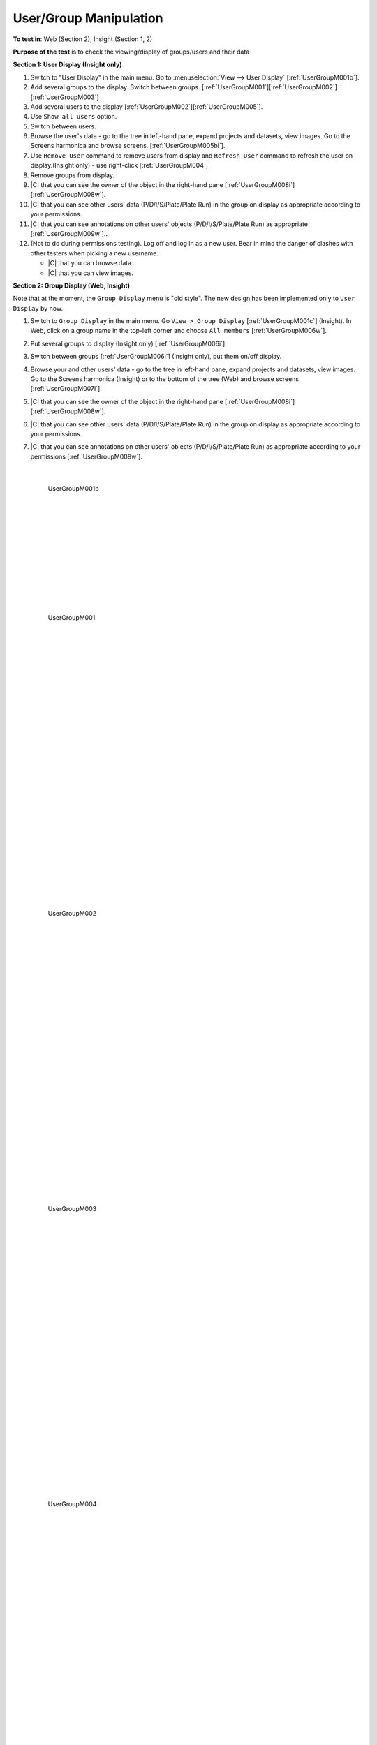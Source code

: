 User/Group Manipulation
=======================



**To test in**: Web (Section 2), Insight (Section 1, 2)

**Purpose of the test** is to check the viewing/display of groups/users and their data

**Section 1: User Display (Insight only)**

#. Switch to "User Display" in the main menu. Go to :menuselection:`View --> User Display` [:ref:`UserGroupM001b`].

#. Add several groups to the display. Switch between groups. [:ref:`UserGroupM001`][:ref:`UserGroupM002`][:ref:`UserGroupM003`]

#. Add several users to the display [:ref:`UserGroupM002`][:ref:`UserGroupM005`].

#. Use ``Show all users`` option.

#. Switch between users.

#. Browse the user's data - go to the tree in left-hand pane, expand projects and datasets, view images. Go to the Screens harmonica and browse screens.  [:ref:`UserGroupM005bi`].

#. Use ``Remove User`` command to remove users from display and ``Refresh User`` command to refresh the user on display.(Insight only) - use right-click [:ref:`UserGroupM004`]

#. Remove groups from display.

#. |C| that you can see the owner of the object in the right-hand pane [:ref:`UserGroupM008i`][:ref:`UserGroupM008w`].

#. |C| that you can see other users' data (P/D/I/S/Plate/Plate Run) in the group on display as appropriate according to your permissions.

#. |C| that you can see annotations on other users' objects (P/D/I/S/Plate/Plate Run) as appropriate [:ref:`UserGroupM009w`].. 

#. (Not to do during permissions testing). Log off and log in as a new user. Bear in mind the danger of clashes with other testers when picking a new username.


   - |C| that you can browse data
   - |C| that you can view images.


**Section 2: Group Display (Web, Insight)**

Note that at the moment, the ``Group Display`` menu is "old style". The new design has been implemented only to ``User Display`` by now.

#. Switch to ``Group Display`` in the main menu. Go ``View > Group Display`` [:ref:`UserGroupM001c`] (Insight). In Web, click on a group name in the top-left corner and choose ``All members`` [:ref:`UserGroupM006w`].

#. Put several groups to display (Insight only) [:ref:`UserGroupM006i`].

#. Switch between groups [:ref:`UserGroupM006i`] (Insight only), put them on/off display.

#. Browse your and other users' data - go to the tree in left-hand pane, expand projects and datasets, view images. Go to the Screens harmonica (Insight) or to the bottom of the tree (Web) and browse screens [:ref:`UserGroupM007i`].

#. |C| that you can see the owner of the object in the right-hand pane [:ref:`UserGroupM008i`][:ref:`UserGroupM008w`].

#. |C| that you can see other users' data (P/D/I/S/Plate/Plate Run) in the group on display as appropriate according to your permissions.

#. |C| that you can see annotations on other users' objects (P/D/I/S/Plate/Plate Run) as appropriate according to your permissions [:ref:`UserGroupM009w`].


	|

	.. _UserGroupM001b:
	.. figure:: images/testing_scenarios/UserGroupManipulation/001b.png
	   :align: center

	   UserGroupM001b 



	|
	|
	|
	|
	|
	|
	|
	|
	|
	|
	|


	.. _UserGroupM001:
	.. figure:: images/testing_scenarios/UserGroupManipulation/001.png
	   :align: center

	   UserGroupM001 


	|
	|
	|
	|
	|
	|
	|
	|
	|
	|
	|
	|
	|
	|
	|
	|
	|
	|
	|
	|
	|
	|
	|
	|
	|
	|
	|
	|


	.. _UserGroupM002:
	.. figure:: images/testing_scenarios/UserGroupManipulation/002.png
	   :align: center

	   UserGroupM002


	|
	|
	|
	|
	|
	|
	|
	|
	|
	|
	|
	|
	|
	|
	|
	|
	|
	|
	|
	|
	|
	|
	|
	|
	|
	|
	|
	|


	.. _UserGroupM003:
	.. figure:: images/testing_scenarios/UserGroupManipulation/003.png
	   :align: center

	   UserGroupM003


	|
	|
	|
	|
	|
	|
	|
	|
	|
	|
	|
	|
	|
	|
	|
	|
	|
	|
	|
	|
	|
	|
	|
	|
	|
	|
	|
	|


	.. _UserGroupM004:
	.. figure:: images/testing_scenarios/UserGroupManipulation/004.png
	   :align: center

	   UserGroupM004


	|
	|
	|
	|
	|
	|
	|
	|
	|
	|
	|
	|
	|
	|
	|
	|
	|
	|
	|
	|
	|
	|
	|
	|
	|
	|
	|
	|


	.. _UserGroupM005:
	.. figure:: images/testing_scenarios/UserGroupManipulation/005.png
	   :align: center

	   UserGroupM005
	
	
	|
	|
	|
	|
	|
	|
	|
	|
	|
	|
	|
	|
	|
	|
	|
	|
	|
	|
	|
	|
	|
	|
	|


	.. _UserGroupM005bi:
	.. figure:: images/testing_scenarios/UserGroupManipulation/005bi.png
	   :align: center

	   UserGroupM005bi
	
	
	|
	|
	|
	|
	|
	|
	|
	|
	|
	|
	|
	|
	|
	|
	|
	|
	|
	|
	|
	|
	|
	|
	|
	|
	|
	|
	|
	|
	|
	|
	|
	|
	|


	.. _UserGroupM006i:
	.. figure:: images/testing_scenarios/UserGroupManipulation/006i.png
	   :align: center

	   UserGroupM006i
	
	
	|
	|
	|
	|
	|
	|
	|
	|
	|
	|
	|
	|
	|
	|
	|
	|
	|
	|
	|
	|
	|
	|
	|
	|
	|
	|
	|
	|
	|
	|
	|
	|


	.. _UserGroupM006w:
	.. figure:: images/testing_scenarios/UserGroupManipulation/006w.png
	   :align: center

	   UserGroupM006w
	
	
	|
	|
	|
	|
	|
	|
	|
	|
	|
	|
	|
	|
	|
	|
	|
	|
	|
	|
	|
	|
	|
	|
	|
	|
	|


	.. _UserGroupM007i:
	.. figure:: images/testing_scenarios/UserGroupManipulation/007i.png
	   :align: center

	   UserGroupM007i
	
	
	|
	|
	|
	|
	|
	|
	|
	|
	|
	|
	|
	|
	|
	|
	|
	|
	|
	|
	|
	|
	|
	|
	|
	|
	|
	|
	|
	|
	|
	|


	.. _UserGroupM008i:
	.. figure:: images/testing_scenarios/UserGroupManipulation/008i.png
	   :align: center

	   UserGroupM008i
	
	
	|
	|
	|
	|
	|
	|
	|
	|
	|
	|
	|
	|
	|
	|
	|
	|
	|
	|
	|
	|
	|


	.. _UserGroupM008w:
	.. figure:: images/testing_scenarios/UserGroupManipulation/008w.png
	   :align: center

	   UserGroupM008w
	
	
	|
	|
	|
	|
	|
	|
	|
	|
	|
	|
	|
	|
	|
	|
	|
	|
	|
	|
	|
	|
	|
	|

	.. _UserGroupM001c:
	.. figure:: images/testing_scenarios/UserGroupManipulation/001c.png
	   :align: center

	   UserGroupM001c: 



	|
	|
	|
	|
	|
	|
	|
	|
	|
	|
	|
	|
	|
	|
	|


	.. _UserGroupM009w:
	.. figure:: images/testing_scenarios/UserGroupManipulation/009w.png
	   :align: center

	   UserGroupM009w
	
	
	|
	|
	|
	|
	|
	|
	|
	|
	|
	|
	|
	|
	|
	|
	|
	|
	|
	
	
